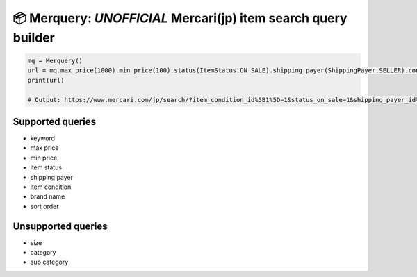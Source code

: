 📦 Merquery: *UNOFFICIAL* Mercari(jp) item search query builder
==============================================================

.. code:: python

    mq = Merquery()
    url = mq.max_price(1000).min_price(100).status(ItemStatus.ON_SALE).shipping_payer(ShippingPayer.SELLER).condition(ItemCondition.NEW).order(ItemOrder.LIKES).keyword('秋本帆華').build()
    print(url)

    # Output: https://www.mercari.com/jp/search/?item_condition_id%5B1%5D=1&status_on_sale=1&shipping_payer_id%5B2%5D=1&keyword=%E7%A7%8B%E6%9C%AC%E5%B8%86%E8%8F%AF&sort_order=like_desc&max_price=1000&min_price=100

Supported queries
-----------------

-  keyword
-  max price
-  min price
-  item status
-  shipping payer
-  item condition
-  brand name
-  sort order

Unsupported queries
-------------------

-  size
-  category
-  sub category
